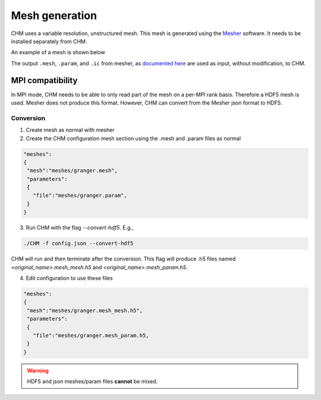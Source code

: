 Mesh generation
=================

CHM uses a variable resolution, unstructured mesh. This mesh is generated using the `Mesher <https://mesher-hydro.readthedocs.io/en/latest/>`__ software. It needs to be installed separately from CHM. 


An example of a mesh is shown below

.. image:: images/usm.png 


The output ``.mesh``, ``.param``, and ``.ic`` from mesher, as `documented here <https://mesher-hydro.readthedocs.io/en/latest/output.html>`__ are used as input, without modification, to CHM.


MPI compatibility
-------------------
In MPI mode, CHM needs to be able to only read part of the mesh on a per-MPI rank basis. Therefore a HDF5 mesh is used.
Mesher does not produce this format. However, CHM can convert from the Mesher json format to HDF5.

Conversion
++++++++++
1. Create mesh as normal with mesher

2. Create the CHM configuration mesh section using the .mesh and .param files as normal

.. code:: json

   "meshes":
   {
    "mesh":"meshes/granger.mesh",
    "parameters":
    {
      "file":"meshes/granger.param",
    }
   }

3. Run CHM with the flag `--convert-hdf5`. E.g.,

.. code::

   ./CHM -f config.json --convert-hdf5

CHM will run and then terminate after the conversion. This flag will produce .h5 files named `<original_name>.mesh_mesh.h5` and `<original_name>.mesh_param.h5`.

4. Edit configuration to use these files

.. code:: json

   "meshes":
   {
    "mesh":"meshes/granger.mesh_mesh.h5",
    "parameters":
    {
      "file":"meshes/granger.mesh_param.h5,
    }
   }

.. warning::

   HDF5 and json meshes/param files **cannot** be mixed.